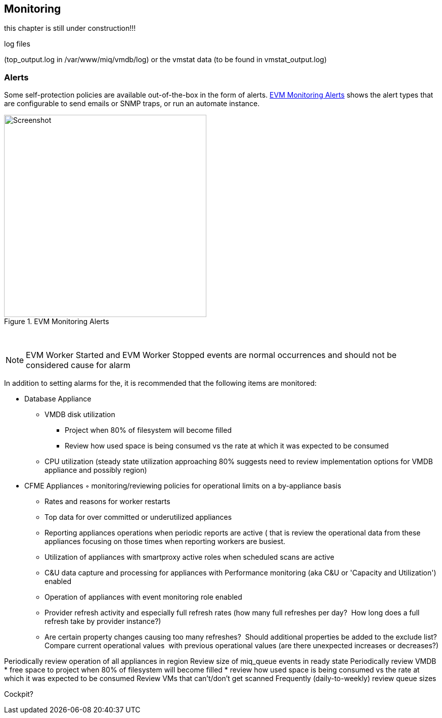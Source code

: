 
[[monitoring]]
== Monitoring

this chapter is still under construction!!!

log files

(top_output.log in /var/www/miq/vmdb/log) or the vmstat data (to be found in vmstat_output.log)

=== Alerts

Some self-protection policies are available out-of-the-box in the form of alerts. <<i12-1>> shows the alert types that are configurable to send emails or SNMP traps, or run an automate instance.


[[i12-1]]
.EVM Monitoring Alerts
image::images/alerts.png[Screenshot,400,align="center"]
{zwsp} +


[NOTE]
====
EVM Worker Started and EVM Worker Stopped events are normal occurrences and should not be considered cause for alarm
====

In addition to setting alarms for the, it is recommended that the following items are monitored:

* Database Appliance
** VMDB disk utilization 
*** Project when 80% of filesystem will become filled
*** Review how used space is being consumed vs the rate at which it was expected to be consumed

** CPU utilization (steady state utilization approaching 80% suggests need to review implementation options for VMDB appliance and possibly region)
* CFME Appliances
	◦	monitoring/reviewing policies for operational limits on a by-appliance basis
** Rates and reasons for worker restarts
** Top data for over committed or underutilized appliances
** Reporting appliances operations when periodic reports are active ( that is review the operational data from these appliances focusing on those times when reporting workers are busiest.
** Utilization of appliances with smartproxy active roles when scheduled scans are active
** C&U data capture and processing for appliances with Performance monitoring (aka C&U or 'Capacity and Utilization') enabled
** Operation of appliances with event monitoring role enabled
** Provider refresh activity and especially full refresh rates (how many full refreshes per day?  How long does a full refresh take by provider instance?)
** Are certain property changes causing too many refreshes?  Should additional properties be added to the exclude list?
Compare current operational values  with previous operational values (are there unexpected increases or decreases?)
	

Periodically review operation of all appliances in region
Review size of miq_queue events in ready state
Periodically review VMDB
* free space to project when 80% of filesystem will become filled
* review how used space is being consumed vs the rate at which it was expected to be consumed
Review VMs that can't/don't get scanned
Frequently (daily-to-weekly) review queue sizes





Cockpit?